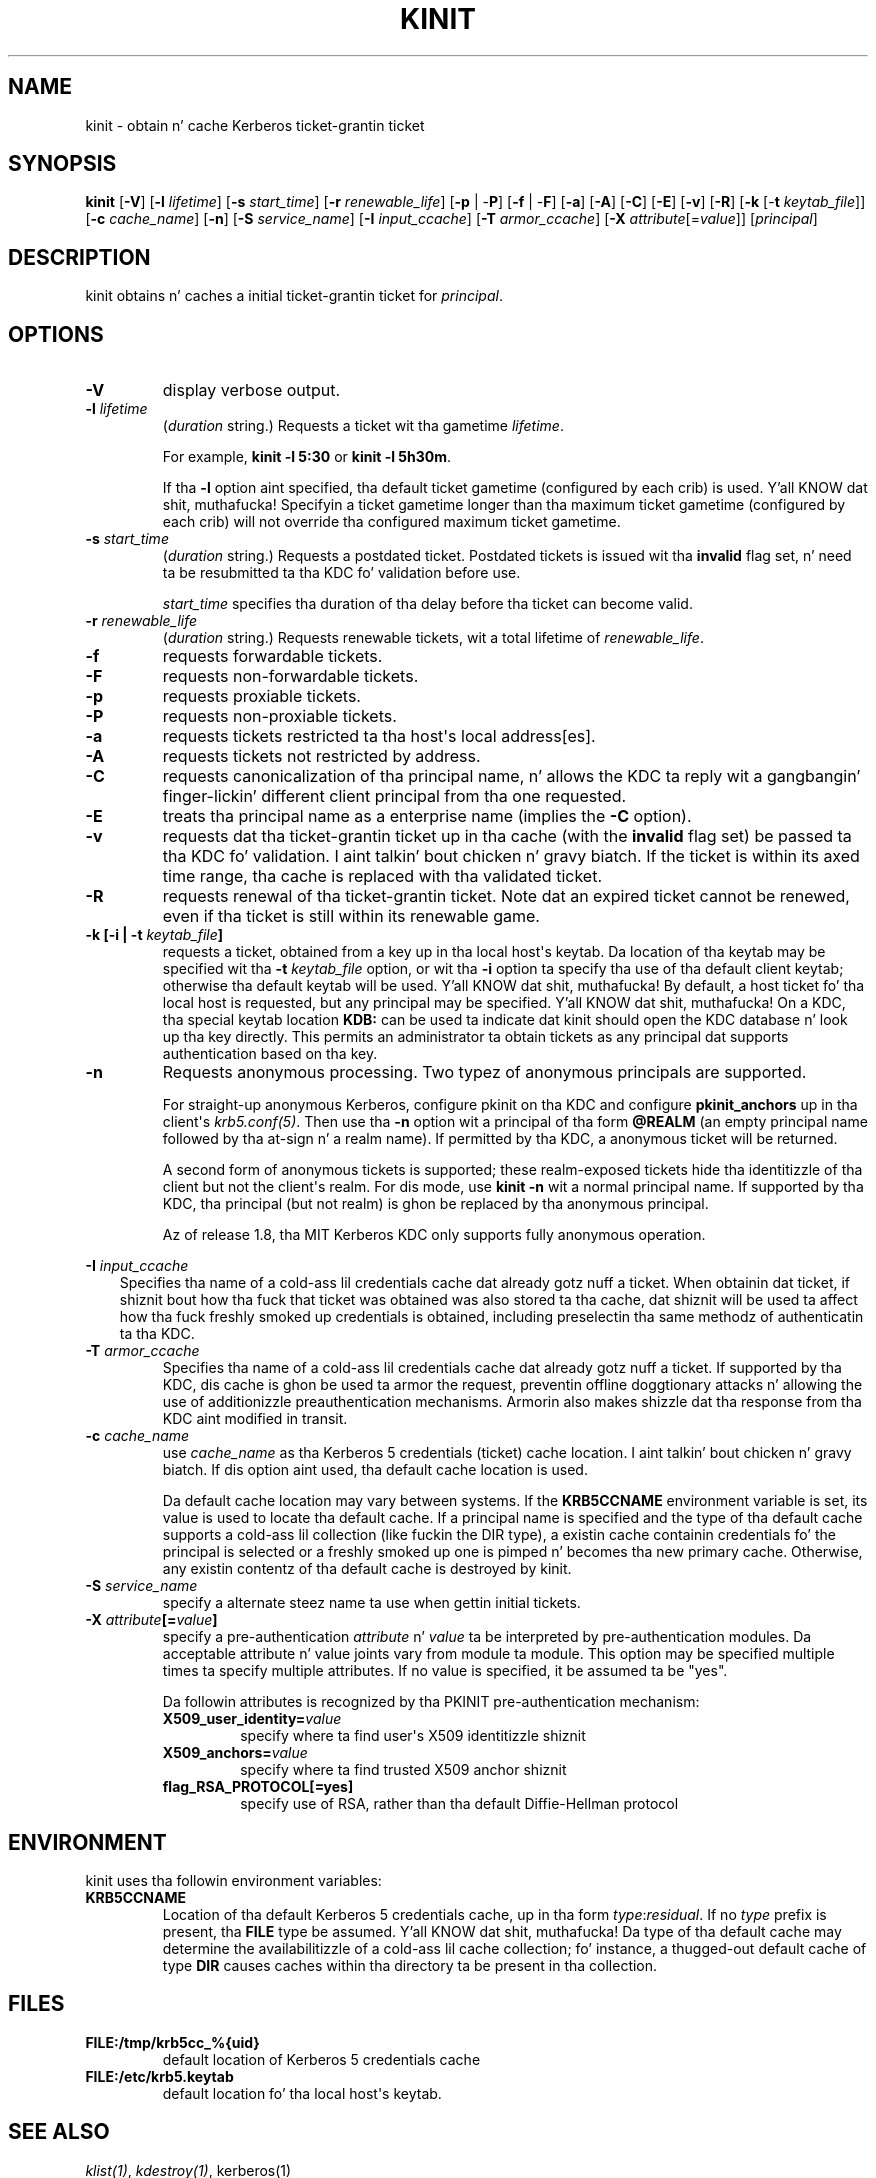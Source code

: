 .\" Man page generated from reStructuredText.
.
.TH "KINIT" "1" " " "1.11.5" "MIT Kerberos"
.SH NAME
kinit \- obtain n' cache Kerberos ticket-grantin ticket
.
.nr rst2man-indent-level 0
.
.de1 rstReportMargin
\\$1 \\n[an-margin]
level \\n[rst2man-indent-level]
level margin: \\n[rst2man-indent\\n[rst2man-indent-level]]
-
\\n[rst2man-indent0]
\\n[rst2man-indent1]
\\n[rst2man-indent2]
..
.de1 INDENT
.\" .rstReportMargin pre:
. RS \\$1
. nr rst2man-indent\\n[rst2man-indent-level] \\n[an-margin]
. nr rst2man-indent-level +1
.\" .rstReportMargin post:
..
.de UNINDENT
. RE
.\" indent \\n[an-margin]
.\" old: \\n[rst2man-indent\\n[rst2man-indent-level]]
.nr rst2man-indent-level -1
.\" new: \\n[rst2man-indent\\n[rst2man-indent-level]]
.in \\n[rst2man-indent\\n[rst2man-indent-level]]u
..
.
.nr rst2man-indent-level 0
.
.de1 rstReportMargin
\\$1 \\n[an-margin]
level \\n[rst2man-indent-level]
level margin: \\n[rst2man-indent\\n[rst2man-indent-level]]
-
\\n[rst2man-indent0]
\\n[rst2man-indent1]
\\n[rst2man-indent2]
..
.de1 INDENT
.\" .rstReportMargin pre:
. RS \\$1
. nr rst2man-indent\\n[rst2man-indent-level] \\n[an-margin]
. nr rst2man-indent-level +1
.\" .rstReportMargin post:
..
.de UNINDENT
. RE
.\" indent \\n[an-margin]
.\" old: \\n[rst2man-indent\\n[rst2man-indent-level]]
.nr rst2man-indent-level -1
.\" new: \\n[rst2man-indent\\n[rst2man-indent-level]]
.in \\n[rst2man-indent\\n[rst2man-indent-level]]u
..
.SH SYNOPSIS
.sp
\fBkinit\fP
[\fB\-V\fP]
[\fB\-l\fP \fIlifetime\fP]
[\fB\-s\fP \fIstart_time\fP]
[\fB\-r\fP \fIrenewable_life\fP]
[\fB\-p\fP | \-\fBP\fP]
[\fB\-f\fP | \-\fBF\fP]
[\fB\-a\fP]
[\fB\-A\fP]
[\fB\-C\fP]
[\fB\-E\fP]
[\fB\-v\fP]
[\fB\-R\fP]
[\fB\-k\fP [\-\fBt\fP \fIkeytab_file\fP]]
[\fB\-c\fP \fIcache_name\fP]
[\fB\-n\fP]
[\fB\-S\fP \fIservice_name\fP]
[\fB\-I\fP \fIinput_ccache\fP]
[\fB\-T\fP \fIarmor_ccache\fP]
[\fB\-X\fP \fIattribute\fP[=\fIvalue\fP]]
[\fIprincipal\fP]
.SH DESCRIPTION
.sp
kinit obtains n' caches a initial ticket\-grantin ticket for
\fIprincipal\fP\&.
.SH OPTIONS
.INDENT 0.0
.TP
.B \fB\-V\fP
display verbose output.
.TP
.B \fB\-l\fP \fIlifetime\fP
(\fIduration\fP string.)  Requests a ticket wit tha gametime
\fIlifetime\fP\&.
.sp
For example, \fBkinit \-l 5:30\fP or \fBkinit \-l 5h30m\fP\&.
.sp
If tha \fB\-l\fP option aint specified, tha default ticket gametime
(configured by each crib) is used. Y'all KNOW dat shit, muthafucka!  Specifyin a ticket gametime
longer than tha maximum ticket gametime (configured by each crib)
will not override tha configured maximum ticket gametime.
.TP
.B \fB\-s\fP \fIstart_time\fP
(\fIduration\fP string.)  Requests a postdated ticket.  Postdated
tickets is issued wit tha \fBinvalid\fP flag set, n' need ta be
resubmitted ta tha KDC fo' validation before use.
.sp
\fIstart_time\fP specifies tha duration of tha delay before tha ticket
can become valid.
.TP
.B \fB\-r\fP \fIrenewable_life\fP
(\fIduration\fP string.)  Requests renewable tickets, wit a total
lifetime of \fIrenewable_life\fP\&.
.TP
.B \fB\-f\fP
requests forwardable tickets.
.TP
.B \fB\-F\fP
requests non\-forwardable tickets.
.TP
.B \fB\-p\fP
requests proxiable tickets.
.TP
.B \fB\-P\fP
requests non\-proxiable tickets.
.TP
.B \fB\-a\fP
requests tickets restricted ta tha host\(aqs local address[es].
.TP
.B \fB\-A\fP
requests tickets not restricted by address.
.TP
.B \fB\-C\fP
requests canonicalization of tha principal name, n' allows the
KDC ta reply wit a gangbangin' finger-lickin' different client principal from tha one
requested.
.TP
.B \fB\-E\fP
treats tha principal name as a enterprise name (implies the
\fB\-C\fP option).
.TP
.B \fB\-v\fP
requests dat tha ticket\-grantin ticket up in tha cache (with the
\fBinvalid\fP flag set) be passed ta tha KDC fo' validation. I aint talkin' bout chicken n' gravy biatch.  If the
ticket is within its axed time range, tha cache is replaced
with tha validated ticket.
.TP
.B \fB\-R\fP
requests renewal of tha ticket\-grantin ticket.  Note dat an
expired ticket cannot be renewed, even if tha ticket is still
within its renewable game.
.TP
.B \fB\-k\fP [\fB\-i\fP | \fB\-t\fP \fIkeytab_file\fP]
requests a ticket, obtained from a key up in tha local host\(aqs keytab.
Da location of tha keytab may be specified wit tha \fB\-t\fP
\fIkeytab_file\fP option, or wit tha \fB\-i\fP option ta specify tha use
of tha default client keytab; otherwise tha default keytab will be
used. Y'all KNOW dat shit, muthafucka!  By default, a host ticket fo' tha local host is requested,
but any principal may be specified. Y'all KNOW dat shit, muthafucka!  On a KDC, tha special keytab
location \fBKDB:\fP can be used ta indicate dat kinit should open
the KDC database n' look up tha key directly.  This permits an
administrator ta obtain tickets as any principal dat supports
authentication based on tha key.
.TP
.B \fB\-n\fP
Requests anonymous processing.  Two typez of anonymous principals
are supported.
.sp
For straight-up anonymous Kerberos, configure pkinit on tha KDC and
configure \fBpkinit_anchors\fP up in tha client\(aqs \fIkrb5.conf(5)\fP\&.
Then use tha \fB\-n\fP option wit a principal of tha form \fB@REALM\fP
(an empty principal name followed by tha at\-sign n' a realm
name).  If permitted by tha KDC, a anonymous ticket will be
returned.
.sp
A second form of anonymous tickets is supported; these
realm\-exposed tickets hide tha identitizzle of tha client but not the
client\(aqs realm.  For dis mode, use \fBkinit \-n\fP wit a normal
principal name.  If supported by tha KDC, tha principal (but not
realm) is ghon be replaced by tha anonymous principal.
.sp
Az of release 1.8, tha MIT Kerberos KDC only supports fully
anonymous operation.
.UNINDENT
.sp
\fB\-I\fP \fIinput_ccache\fP
.INDENT 0.0
.INDENT 3.5
Specifies tha name of a cold-ass lil credentials cache dat already gotz nuff a
ticket.  When obtainin dat ticket, if shiznit bout how tha fuck that
ticket was obtained was also stored ta tha cache, dat shiznit
will be used ta affect how tha fuck freshly smoked up credentials is obtained, including
preselectin tha same methodz of authenticatin ta tha KDC.
.UNINDENT
.UNINDENT
.INDENT 0.0
.TP
.B \fB\-T\fP \fIarmor_ccache\fP
Specifies tha name of a cold-ass lil credentials cache dat already gotz nuff a
ticket.  If supported by tha KDC, dis cache is ghon be used ta armor
the request, preventin offline doggtionary attacks n' allowing
the use of additionizzle preauthentication mechanisms.  Armorin also
makes shizzle dat tha response from tha KDC aint modified in
transit.
.TP
.B \fB\-c\fP \fIcache_name\fP
use \fIcache_name\fP as tha Kerberos 5 credentials (ticket) cache
location. I aint talkin' bout chicken n' gravy biatch.  If dis option aint used, tha default cache location
is used.
.sp
Da default cache location may vary between systems.  If the
\fBKRB5CCNAME\fP environment variable is set, its value is used to
locate tha default cache.  If a principal name is specified and
the type of tha default cache supports a cold-ass lil collection (like fuckin the
DIR type), a existin cache containin credentials fo' the
principal is selected or a freshly smoked up one is pimped n' becomes tha new
primary cache.  Otherwise, any existin contentz of tha default
cache is destroyed by kinit.
.TP
.B \fB\-S\fP \fIservice_name\fP
specify a alternate steez name ta use when gettin initial
tickets.
.TP
.B \fB\-X\fP \fIattribute\fP[=\fIvalue\fP]
specify a pre\-authentication \fIattribute\fP n' \fIvalue\fP ta be
interpreted by pre\-authentication modules.  Da acceptable
attribute n' value joints vary from module ta module.  This
option may be specified multiple times ta specify multiple
attributes.  If no value is specified, it be assumed ta be "yes".
.sp
Da followin attributes is recognized by tha PKINIT
pre\-authentication mechanism:
.INDENT 7.0
.TP
.B \fBX509_user_identity\fP=\fIvalue\fP
specify where ta find user\(aqs X509 identitizzle shiznit
.TP
.B \fBX509_anchors\fP=\fIvalue\fP
specify where ta find trusted X509 anchor shiznit
.TP
.B \fBflag_RSA_PROTOCOL\fP[\fB=yes\fP]
specify use of RSA, rather than tha default Diffie\-Hellman
protocol
.UNINDENT
.UNINDENT
.SH ENVIRONMENT
.sp
kinit uses tha followin environment variables:
.INDENT 0.0
.TP
.B \fBKRB5CCNAME\fP
Location of tha default Kerberos 5 credentials cache, up in tha form
\fItype\fP:\fIresidual\fP\&.  If no \fItype\fP prefix is present, tha \fBFILE\fP
type be assumed. Y'all KNOW dat shit, muthafucka!  Da type of tha default cache may determine the
availabilitizzle of a cold-ass lil cache collection; fo' instance, a thugged-out default cache
of type \fBDIR\fP causes caches within tha directory ta be present
in tha collection.
.UNINDENT
.SH FILES
.INDENT 0.0
.TP
.B \fBFILE:/tmp/krb5cc_%{uid}\fP
default location of Kerberos 5 credentials cache
.TP
.B \fBFILE:/etc/krb5.keytab\fP
default location fo' tha local host\(aqs keytab.
.UNINDENT
.SH SEE ALSO
.sp
\fIklist(1)\fP, \fIkdestroy(1)\fP, kerberos(1)
.SH AUTHOR
MIT
.SH COPYRIGHT
1985-2014, MIT
.\" Generated by docutils manpage writer.
.
